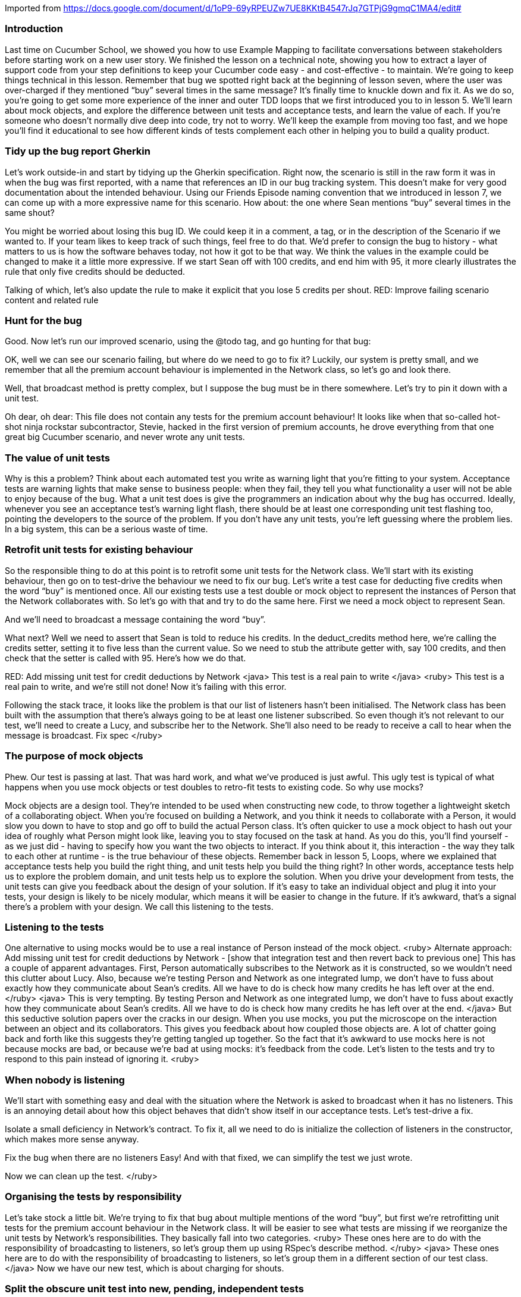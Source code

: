 Imported from https://docs.google.com/document/d/1oP9-69yRPEUZw7UE8KKtB4547rJq7GTPjG9gmqC1MA4/edit#

=== Introduction
Last time on Cucumber School, we showed you how to use Example Mapping to facilitate conversations between stakeholders before starting work on a new user story.
We finished the lesson on a technical note, showing you how to extract a layer of support code from your step definitions to keep your Cucumber code easy - and cost-effective - to maintain.
We’re going to keep things technical in this lesson. Remember that bug we spotted right back at the beginning of lesson seven, where the user was over-charged if they mentioned “buy” several times in the same message? It’s finally time to knuckle down and fix it.
As we do so, you’re going to get some more experience of the inner and outer TDD loops that we first introduced you to in lesson 5. We’ll learn about mock objects, and explore the difference between unit tests and acceptance tests, and learn the value of each.
If you’re someone who doesn’t normally dive deep into code, try not to worry. We’ll keep the example from moving too fast, and we hope you’ll find it educational to see how different kinds of tests complement each other in helping you to build a quality product.

=== Tidy up the bug report Gherkin
Let’s work outside-in and start by tidying up the Gherkin specification. Right now, the scenario is still in the raw form it was in when the bug was first reported, with a name that references an ID in our bug tracking system. This doesn’t make for very good documentation about the intended behaviour.
Using our Friends Episode naming convention that we introduced in lesson 7, we can come up with a more expressive name for this scenario.
How about: the one where Sean mentions “buy” several times in the same shout?
[changes the scenario title]
You might be worried about losing this bug ID. We could keep it in a comment, a tag, or in the description of the Scenario if we wanted to. If your team likes to keep track of such things, feel free to do that. We’d prefer to consign the bug to history - what matters to us is how the software behaves today, not how it got to be that way.
We think the values in the example could be changed to make it a little more expressive. If we start Sean off with 100 credits, and end him with 95, it more clearly illustrates the rule that only five credits should be deducted.
[changes the scenario body]
Talking of which, let’s also update the rule to make it explicit that you lose 5 credits per shout.
RED: Improve failing scenario content and related rule

=== Hunt for the bug
Good. Now let’s run our improved scenario, using the @todo tag, and go hunting for that bug:
[runs cucumber --tags @todo]
OK, well we can see our scenario failing, but where do we need to go to fix it?
Luckily, our system is pretty small, and we remember that all the premium account behaviour is implemented in the Network class, so let’s go and look there.
[opens the Network class]
Well, that broadcast method is pretty complex, but I suppose the bug must be in there somewhere. Let’s try to pin it down with a unit test.
[opens the unit tests for Network]
Oh dear, oh dear: This file does not contain any tests for the premium account behaviour!
It looks like when that so-called hot-shot ninja rockstar subcontractor, Stevie, hacked in the first version of premium accounts, he drove everything from that one great big Cucumber scenario, and never wrote any unit tests.

=== The value of unit tests
[GoAnimate]
Why is this a problem?
Think about each automated test you write as warning light that you’re fitting to your system. Acceptance tests are warning lights that make sense to business people: when they fail, they tell you what functionality a user will not be able to enjoy because of the bug.
What a unit test does is give the programmers an indication about why the bug has occurred. Ideally, whenever you see an acceptance test’s warning light flash, there should be at least one corresponding unit test flashing too, pointing the developers to the source of the problem.
If you don’t have any unit tests, you’re left guessing where the problem lies. In a big system, this can be a serious waste of time.

=== Retrofit unit tests for existing behaviour
So the responsible thing to do at this point is to retrofit some unit tests for the Network class.  We’ll start with its existing behaviour, then go on to test-drive the behaviour we need to fix our bug.
Let’s write a test case for deducting five credits when the word “buy” is mentioned once.
All our existing tests use a test double or mock object to represent the instances of Person that the Network collaborates with. So let’s go with that and try to do the same here.
First we need a mock object to represent Sean.
[create test double for Sean]
And we’ll need to broadcast a message containing the word “buy”.
[write code to broadcast a message]
What next?
Well we need to assert that Sean is told to reduce his credits. In the deduct_credits method here, we’re calling the credits setter, setting it to five less than the current value. So we need to stub the attribute getter with, say 100 credits, and then check that the setter is called with 95. 
Here’s how we do that.
[writes the ugly stub & mock assertion]
RED: Add missing unit test for credit deductions by Network
<java>
This test is a real pain to write
</java>
<ruby>
This test is a real pain to write, and we’re still not done! 
Now it’s failing with this error. 
[run the tests, highlight the error message caused by listeners being nil / null]
Following the stack trace, it looks like the problem is that our list of listeners hasn’t been initialised. The Network class has been built with the assumption that there’s always going to be at least one listener subscribed.
So even though it’s not relevant to our test, we’ll need to create a Lucy, and subscribe her to the Network. She’ll also need to be ready to receive a call to hear when the message is broadcast.
Fix spec
</ruby>

=== The purpose of mock objects
Phew. Our test is passing at last. That was hard work, and what we’ve produced is just awful.
This ugly test is typical of what happens when you use mock objects or test doubles to retro-fit tests to existing code.
So why use mocks?
[break to GoAnimate]
Mock objects are a design tool. They’re intended to be used when constructing new code, to throw together a lightweight sketch of a collaborating object. When you’re focused on building a Network, and you think it needs to collaborate with a Person, it would slow you down to have to stop and go off to build the actual Person class. It’s often quicker to use a mock object to hash out your idea of roughly what Person might look like, leaving you to stay focused on the task at hand.
As you do this, you’ll find yourself - as we just did - having to specify how you want the two objects to interact. If you think about it, this interaction - the way they talk to each other at runtime - is the true behaviour of these objects.
Remember back in lesson 5, Loops, where we explained that acceptance tests help you build the right thing, and unit tests help you build the thing right? In other words, acceptance tests help us to explore the problem domain, and unit tests help us to explore the solution.
When you drive your development from tests, the unit tests can give you feedback about the design of your solution. If it’s easy to take an individual object and plug it into your tests, your design is likely to be nicely modular, which means it will be easier to change in the future. If it’s awkward, that’s a signal there’s a problem with your design.
We call this listening to the tests.

=== Listening to the tests
One alternative to using mocks would be to use a real instance of Person instead of the mock object. 
<ruby>
Alternate approach: Add missing unit test for credit deductions by Network - [show that integration test and then revert back to previous one]
This has a couple of apparent advantages. First, Person automatically subscribes to the Network as it is constructed, so we wouldn’t need this clutter about Lucy. Also, because we’re testing Person and Network as one integrated lump, we don’t have to fuss about exactly how they communicate about Sean’s credits. All we have to do is check how many credits he has left over at the end.
</ruby>
<java>
This is very tempting. By testing Person and Network as one integrated lump, we don’t have to fuss about exactly how they communicate about Sean’s credits. All we have to do is check how many credits he has left over at the end.
</java>
But this seductive solution papers over the cracks in our design.
When you use mocks, you put the microscope on the interaction between an object and its collaborators. This gives you  feedback about how coupled those objects are. A lot of chatter going back and forth like this suggests they’re getting tangled up together.
So the fact that it’s awkward to use mocks here is not because mocks are bad, or because we’re bad at using mocks: it’s feedback from the code.
Let’s listen to the tests and try to respond to this pain instead of ignoring it.
<ruby>

=== When nobody is listening
We’ll start with something easy and deal with the situation where the Network is asked to broadcast when it has no listeners. This is an annoying detail about how this object behaves that didn’t show itself in our acceptance tests. Let’s test-drive a fix.
[write a test for broadcasting to a network with no listeners, watch it fail]
Isolate a small deficiency in Network's contract.
To fix it, all we need to do is initialize the collection of listeners in the constructor, which makes more sense anyway.
[fix the code, watch the test pass]
Fix the bug when there are no listeners
Easy! And with that fixed, we can simplify the test we just wrote.
[remove Lucy from the 5 credits for mentioning buy unit test]
Now we can clean up the test.
</ruby>

=== Organising the tests by responsibility
Let’s take stock a little bit. We’re trying to fix that bug about multiple mentions of the word “buy”, but first we’re retrofitting unit tests for the premium account behaviour in the Network class.
It will be easier to see what tests are missing if we reorganize the unit tests by Network’s responsibilities.
They basically fall into two categories.
<ruby>
These ones here are to do with the responsibility of broadcasting to listeners, so let’s group them up using RSpec’s describe method.
</ruby>
<java>
These ones here are to do with the responsibility of broadcasting to listeners, so let’s group them in a different section of our test class.
</java>
Now we have our new test, which is about charging for shouts.
[puts that test in another describe block / section]

=== Split the obscure unit test into new, pending, independent tests
This last one here is a bit weird. It’s sort of about broadcasting to listeners, but it has this odd hack in it which needs further investigation [highlight the comment on the first line] . This test is quite obscure, and seems to be attempting to cover several aspects of Network’s behaviour all at once. Let’s document those individual behaviours as new tests and we can come back to deal with this one later.
Re-organise the unit tests for Person around responsibilities
<ruby>
We can see we’ll need something under the responsibility of broadcasting to listeners to ensure long messages aren’t broadcast for people with no credits, so we can express that using a pending RSpec example. We can fill this out later.
</ruby>
<java>
We can see we’ll need something similar under the responsibility of broadcasting to listeners, to ensure long messages aren’t broadcast for people with no credits, so we can express that using a test annotated with @Ignore for the time being. We can fill this out later.
</java>
[add pending/ignored example]
It’s clear we’ll also need to test that we charge two credits for an over-long message.
<ruby>Let’s add another pending example for that.</ruby>
<java>Let’s add another ignored test for that.</java>
[add pending example]
Write out two pending specs for the behaviour in the gnarly spec
Once those two tests are implemented, we won’t need this obscure one any more. We’re not confident enough to just remove it until we’ve seen those tests fleshed out, so we can mark it as <ruby>pending</ruby><java>ignore</java> for now. That will remind us we need to come back and clean this up soon.
Disable the gnarly test - we'll remove it soon

=== Decide to split Network’s responsibilities
At this point it is becoming clear that Network has too many responsibilities. We have two different sources of feedback telling us this:
With the unit tests laid out by responsibility, we can see more clearly that while broadcasting to listeners is a responsibility that fits, there’s no real reason why the Network needs be responsible for charging for shouts.
[GoAnimate sequence diagram of how a shout is currently done]
Secondly, the communication protocol between Network and Person, exposed by the mocks, is very noisy: we’re making lots of method calls to Person in order to determine whether they can afford the shout and to deduct payment:
First Sean calls Network#broadcast
then Network asks Sean how many credits he has
then Network tells Sean the new value of his credits, with the fee for the message deducted
then Network asks Sean how many credits he has again, in order to check whether he can afford to send the message!
We could get all sad and angry that if only we’d test-driven this code in the first place we might have got this feedback sooner, but that would be futile: it’s not too late to clean this code up!
How about we make Sean responsible for organising his own payment?

=== Beginning the refactoring
Instead of rewriting this code, let’s see if we can refactor it. When refactoring, it’s crucial not to break existing functionality, so we’ll rely on our tests to warn us if we make a mistake.
<ruby>
cucumber --tags ~@todo && rspec -f doc
</ruby>
<java>
mvn test -Dcucumber.options=”--tags ~@todo”
</java>
We’ll work in small steps. We may temporarily break some unit tests as the implementation shifts, but the acceptance tests should be passing all the way through if everything goes according to plan.
Ready? We’ll start by moving the deduct_credits method onto Person.
As a baby-step, we’ll make it public, so we can just continue to call it from Network’s broadcast method for now. That should keep the acceptance tests passing... Good.
[move method, run tests. cucumber passes, unit tests fail]
Now let’s make Sean responsible for deducting his own credits, as he shouts. We can move over this whole responsibility of charging for shouts from the network specs to the person specs.
[move charging for shouts tests from network tests to person tests file]
We’ll need to adjust the test like this… 
[amend test to use a real instance of Person, and assert on the value of credits]
Move `deduct_credits` onto Person
...and we’re back to green!
Green: move the call to deduct credits over to the shouter.
Let’s refactor some more.
Because all this code is running within the shouter object now, we don’t need to pass around this instance of Person anymore, and we can access the credits instance variable here, directly.
We can make deduct credits private now.
Make Person#deduct_credits private
We don’t need to pass short enough around as a variable, we can just do the logic inline here.
Refactor: inline `short_enough`

=== Clean up Person unit tests
Great, now the code in Network#broadcast is much cleaner.
We still have these pending unit tests we need to sort out. Let’s start in Person, by fleshing out this test about charging for long messages.
Retro-fit unit test for charging for long messages
That’s better. Let’s just make it fail quickly, to check that we can trust it.

=== Discuss the remaining Network unit tests
OK, now we can tackle these two <ruby>pending</ruby><java>ignored</java> unit tests in Network.
Let’s step back for a second and consider the rule we’re implementing here. This original unit test was simply there to ensure that long messages were not broadcast: remember we originally started out without premium accounts.
With the addition of premium accounts, the rule has changed: We will broadcast long messages, but only if the person shouting has sufficient credits.
To implement it, we’ve ended up with this mind-bending boolean logic in the broadcast method.  It doesn’t have to be like this. This complexity is a sign that we haven’t modelled the problem well enough yet.
Recall that right at the end of lesson 7, we discovered a known unknown in our problem domain and documented it with this question: what happens when you run out of credits? 
We know you can’t send a long message when you run out of credits, but what about a message containing the word ‘buy’? Perhaps having a complete answer to this question will help us to resolve this complexity.
Let’s check with our product owner.

=== Document the Rule about Running out of Credit
We use a scenario to frame the discussion with Paula, our product owner.
[Show the half-written scenario:]
Given Lucy and Sean are within range of each other - that’s what these background steps do - and Sean has bought 4 credits, when Sean shouts a message containing the word “buy” then… what?
Sean doesn’t have enough credits, so presumably Lucy does not hear his message, is that right?
Right, says Paula.
[writes the step]
And so in that case, Sean should still have his four credits, correct?
Right again, says Paula.
[writes the step]
OK, thanks Paula. So the rule is that we’ll only send shouts that you can afford. Is that right?
[writes the rule, deletes the question]
Correct! says Paula. A person can’t send a premium shout unless they have enough credits to pay for it.
Now we understand the business rule, let’s automate this scenario and drive out the behaviour.
Decide what happens when you run out of credit

=== Automate the scenario
First we need to match this new step where we check Lucy does not hear Sean’s message.
We have a very similar one here for Larry. We can use a capture group to make it more generic. Instead of a wildcard though, we can use pipes to specify the alternative values we expect here.
We capture the listener name, then use that here when fetching the instance of Person.
Make step more generic
Right, now we have a failing acceptance test which should be passing once we’ve resolved this. Let’s have a think about where this behaviour should go.
Only shout what you can afford: Failing unit test
If we give the responsibility for checking affordability to the Person doing the shouting, then Network doesn’t need to care about credits at all, which will simplify things nicely.
Let’s start with a new unit test for Person then.
We’ll set up Sean with only one credit - not enough to afford to send a long message - and assert that the broadcast method is not called on Network. Then we try to shout the long message.
This fails of course, because at the moment Person doesn’t make this check, so the broadcast method is called every time.
We’re at Red in the TDD cycle. Next stop: green!
COMMIT
Only shout what you can afford: Green
To make this pass we need to know how much the shout is going to cost before we send it. That knowledge is in the deduct_credits method, which actually does two tasks at the same time: it works out the cost of the message, and it deducts that cost from the person’s balance.
Let’s tease those two tasks apart, first calculating the cost of the shout, then deducting that cost from the credits.
Red: split responsibilities in Person#deduct_credits
Now we can extract a method that calculates the cost of the message.
Red: Extract method to calculate cost of message
Then finally we can use that method to check whether the message is affordable.
Green: Use cost_of to check message is affordable
...and our unit test is passing. Great.
And I suppose our acceptance test for the affordability rule should be passing now too. It is!

=== Refactor the tests
Refactor: Clean up dead tests and code for Network
We’re green, so it’s refactoring time again!   
Now we can give that messy old test in Network’s unit tests the treatment it deserves [deletes it] because this behaviour is now on Person. We won’t be needing this pending test.  [deletes it] <ruby> and we don’t need to stub credits here anymore. </ruby>
Refactor: delete redundant unit tests
Deleting code is my favourite kind of refactoring! Let’s keep going and strip back all that crazy boolean login in Network#broadcast. I think we can just remove this whole clause about the message being too short or having enough credits or whatever. Let’s try it and see what the tests tell us.
Refactor: remove dead code
Excellent, much better!

=== Refactor Network
Now, can we do any refactoring in Network?
This method would read a lot better if we extract a method that returns only the listeners within range of the shouter. Let’s do that.
[extracts method]
We don’t need to use this shouter_location temporary variable either. Let’s inline it.
Refactor: Extract method to simplify Network#broadcast

=== Closure
OK. The code is nice and clean, and all our tests are passing... except for one: that bug! It can’t escape us any longer. Let’s trap it with a unit test.
We know the responsibility for charging for shouts lies in Person, so that’s where to add the unit test.
Red: add unit test for the bug
Have you already spotted where we need to make the change? Here, in the cost_of(message) method, the code will add five credits to the cost each time it finds the word “buy” in the message. If we change the code like this, it should be working as expected.
Green: fix the bug when charging for "buy" several times
It is! Great stuff.

=== Epilogue
Although we’ve called this video series Cucumber School, you’ve probably noticed by now that we’re teaching you a whole range of skills and ideas that we on the Cucumber team use to develop software.
Not just skills with Cucumber, but skills with the whole of Behaviour-Driven Development.
BDD blurs the lines between traditional roles like tester and developer. In our ideal world, everyone on the team - not just testers - is responsible for quality, and we all try to test it as much as possible.
Having good automated tests frees up testers to do more interesting interactive, exploratory testing.
We use our tests as a guide to help us design a solution that models the problem well. A better model in your solution can make whole categories of bugs go away forever. We saw that in this lesson when we moved the responsibility for charging for shouts from Network to Person, and the issues around what happened when you run out of credit suddenly became easy to resolve.
Getting the right balance between fine-grained unit tests and broader full-stack tests is critically important to having fast, useful feedback from your test suite. We’ll explore this more in the next lesson.
See you next time, on Cucumber School.
